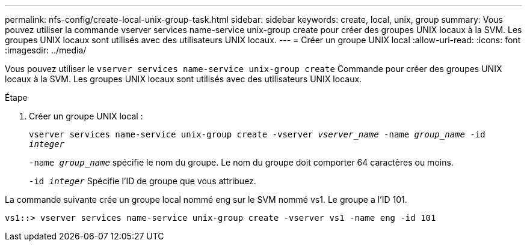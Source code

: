 ---
permalink: nfs-config/create-local-unix-group-task.html 
sidebar: sidebar 
keywords: create, local, unix, group 
summary: Vous pouvez utiliser la commande vserver services name-service unix-group create pour créer des groupes UNIX locaux à la SVM. Les groupes UNIX locaux sont utilisés avec des utilisateurs UNIX locaux. 
---
= Créer un groupe UNIX local
:allow-uri-read: 
:icons: font
:imagesdir: ../media/


[role="lead"]
Vous pouvez utiliser le `vserver services name-service unix-group create` Commande pour créer des groupes UNIX locaux à la SVM. Les groupes UNIX locaux sont utilisés avec des utilisateurs UNIX locaux.

.Étape
. Créer un groupe UNIX local :
+
`vserver services name-service unix-group create -vserver _vserver_name_ -name _group_name_ -id _integer_`

+
`-name _group_name_` spécifie le nom du groupe. Le nom du groupe doit comporter 64 caractères ou moins.

+
`-id _integer_` Spécifie l'ID de groupe que vous attribuez.



La commande suivante crée un groupe local nommé eng sur le SVM nommé vs1. Le groupe a l'ID 101.

[listing]
----
vs1::> vserver services name-service unix-group create -vserver vs1 -name eng -id 101
----